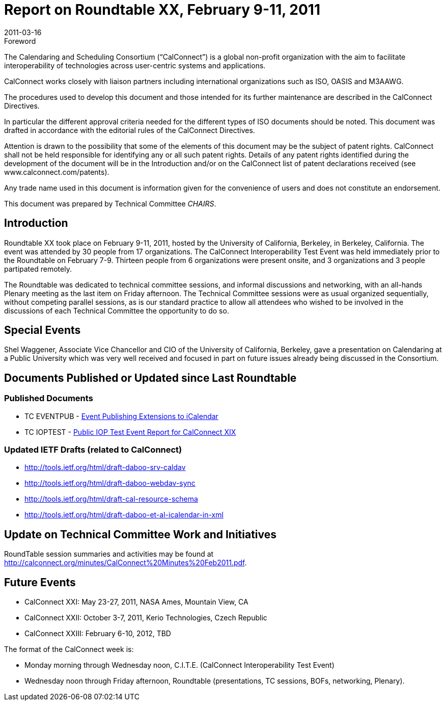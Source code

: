 = Report on Roundtable XX, February 9-11, 2011
:docnumber: 1103
:copyright-year: 2011
:language: en
:doctype: administrative
:edition: 1
:status: published
:revdate: 2011-03-16
:published-date: 2011-03-16
:technical-committee: CHAIRS
:mn-document-class: cc
:mn-output-extensions: xml,html,pdf,rxl
:local-cache-only:
:data-uri-image:

.Foreword
The Calendaring and Scheduling Consortium ("`CalConnect`") is a global non-profit
organization with the aim to facilitate interoperability of technologies across
user-centric systems and applications.

CalConnect works closely with liaison partners including international
organizations such as ISO, OASIS and M3AAWG.

The procedures used to develop this document and those intended for its further
maintenance are described in the CalConnect Directives.

In particular the different approval criteria needed for the different types of
ISO documents should be noted. This document was drafted in accordance with the
editorial rules of the CalConnect Directives.

Attention is drawn to the possibility that some of the elements of this
document may be the subject of patent rights. CalConnect shall not be held responsible
for identifying any or all such patent rights. Details of any patent rights
identified during the development of the document will be in the Introduction
and/or on the CalConnect list of patent declarations received (see
www.calconnect.com/patents).

Any trade name used in this document is information given for the convenience
of users and does not constitute an endorsement.

This document was prepared by Technical Committee _{technical-committee}_.

== Introduction

Roundtable XX took place on February 9-11, 2011, hosted by the University of California,
Berkeley, in Berkeley, California. The event was attended by 30 people from 17 organizations.
The CalConnect Interoperability Test Event was held immediately prior to the Roundtable on
February 7-9. Thirteen people from 6 organizations were present onsite, and 3 organizations and 3
people partipated remotely.

The Roundtable was dedicated to technical committee sessions, and informal discussions and
networking, with an all-hands Plenary meeting as the last item on Friday afternoon. The Technical
Committee sessions were as usual organized sequentially, without competing parallel sessions, as
is our standard practice to allow all attendees who wished to be involved in the discussions of each
Technical Committee the opportunity to do so.

== Special Events

Shel Waggener, Associate Vice Chancellor and CIO of the University of California, Berkeley,
gave a presentation on Calendaring at a Public University which was very well received and
focused in part on future issues already being discussed in the Consortium.

== Documents Published or Updated since Last Roundtable

=== Published Documents

* TC EVENTPUB - http://www.calconnect.org/CD1101%20Eventpub%20iCalendar%20Extensions.shtml[Event Publishing Extensions to iCalendar]
* TC IOPTEST - https://www.calconnect.org/pubdocs/CD1014%20October%202010%20CalConnect%20Interoperability%20Test%20Event%20Report%20V1.0.pdf[Public IOP Test Event Report for CalConnect XIX]

=== Updated IETF Drafts (related to CalConnect)

* http://tools.ietf.org/html/draft-daboo-srv-caldav
* http://tools.ietf.org/html/draft-daboo-webdav-sync
* http://tools.ietf.org/html/draft-cal-resource-schema
* http://tools.ietf.org/html/draft-daboo-et-al-icalendar-in-xml

== Update on Technical Committee Work and Initiatives

RoundTable session summaries and activities may be found at
http://calconnect.org/minutes/CalConnect%20Minutes%20Feb2011.pdf.

== Future Events

* CalConnect XXI: May 23-27, 2011, NASA Ames, Mountain View, CA
* CalConnect XXII: October 3-7, 2011, Kerio Technologies, Czech Republic
* CalConnect XXIII: February 6-10, 2012, TBD

The format of the CalConnect week is:

* Monday morning through Wednesday noon, C.I.T.E. (CalConnect Interoperability Test Event)
* Wednesday noon through Friday afternoon, Roundtable (presentations, TC sessions, BOFs,
networking, Plenary).
